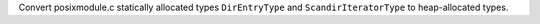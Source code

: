 Convert posixmodule.c statically allocated types ``DirEntryType`` and
``ScandirIteratorType`` to heap-allocated types.
